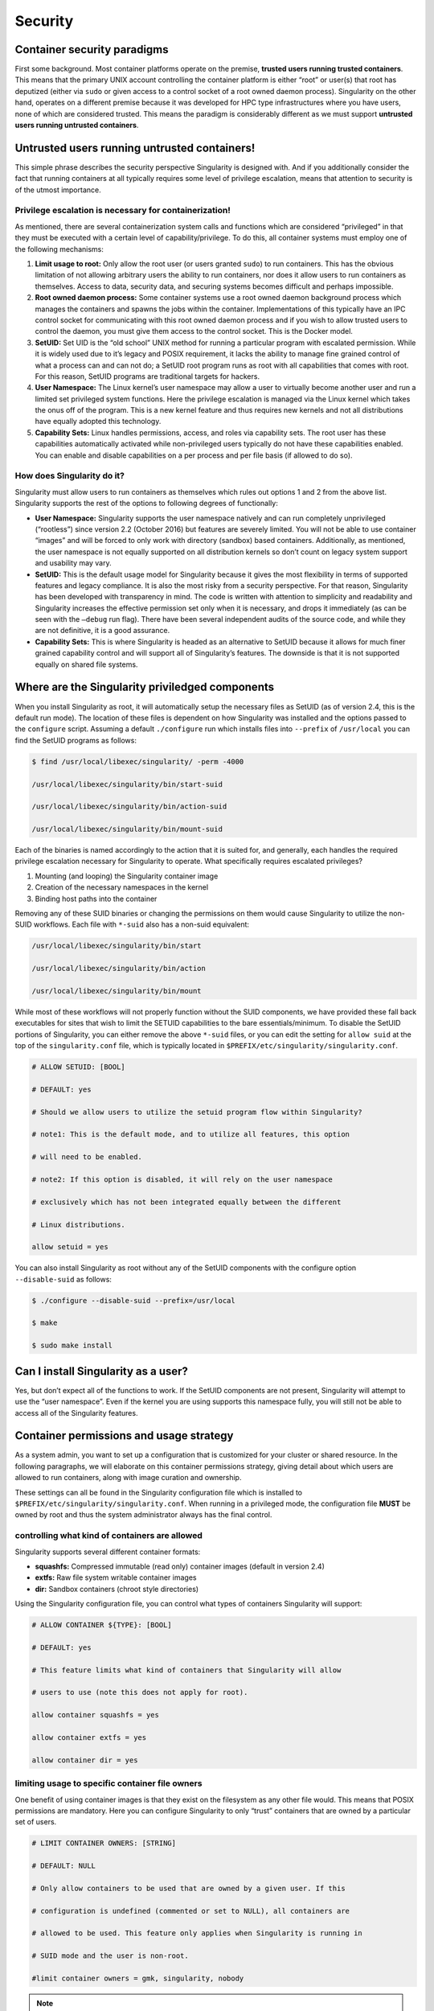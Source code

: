 
.. _security:

========
Security
========


----------------------------
Container security paradigms
----------------------------

First some background. Most container platforms operate on the
premise, **trusted users running trusted containers**. This means that
the primary UNIX account controlling the container platform is either
“root” or user(s) that root has deputized (either via ``sudo`` or given access
to a control socket of a root owned daemon process).
Singularity on the other hand, operates on a different premise because
it was developed for HPC type infrastructures where you have users,
none of which are considered trusted. This means the paradigm is
considerably different as we must support **untrusted users running
untrusted containers**.

---------------------------------------------
Untrusted users running untrusted containers!
---------------------------------------------

This simple phrase describes the security perspective Singularity is
designed with. And if you additionally consider the fact that running
containers at all typically requires some level of privilege
escalation, means that attention to security is of the utmost
importance.

Privilege escalation is necessary for containerization!
=======================================================

As mentioned, there are several containerization system calls and
functions which are considered “privileged” in that they must be
executed with a certain level of capability/privilege. To do this, all
container systems must employ one of the following mechanisms:

#. **Limit usage to root:** Only allow the root user (or users granted ``sudo``)
   to run containers. This has the obvious limitation of not allowing
   arbitrary users the ability to run containers, nor does it allow
   users to run containers as themselves. Access to data, security data,
   and securing systems becomes difficult and perhaps impossible.

#. **Root owned daemon process:** Some container systems use a root
   owned daemon background process which manages the containers and
   spawns the jobs within the container. Implementations of this
   typically have an IPC control socket for communicating with this root
   owned daemon process and if you wish to allow trusted users to
   control the daemon, you must give them access to the control socket.
   This is the Docker model.

#. **SetUID:** Set UID is the “old school” UNIX method for running a
   particular program with escalated permission. While it is widely used
   due to it’s legacy and POSIX requirement, it lacks the ability to
   manage fine grained control of what a process can and can not do; a
   SetUID root program runs as root with all capabilities that comes
   with root. For this reason, SetUID programs are traditional targets
   for hackers.

#. **User Namespace:** The Linux kernel’s user namespace may allow a
   user to virtually become another user and run a limited set
   privileged system functions. Here the privilege escalation is managed
   via the Linux kernel which takes the onus off of the program. This is
   a new kernel feature and thus requires new kernels and not all
   distributions have equally adopted this technology.

#. **Capability Sets:** Linux handles permissions, access, and roles via
   capability sets. The root user has these capabilities automatically
   activated while non-privileged users typically do not have these
   capabilities enabled. You can enable and disable capabilities on a
   per process and per file basis (if allowed to do so).

How does Singularity do it?
===========================

Singularity must allow users to run containers as themselves which rules
out options 1 and 2 from the above list. Singularity supports the rest
of the options to following degrees of functionally:

-  **User Namespace:** Singularity supports the user namespace natively
   and can run completely unprivileged (“rootless”) since version 2.2
   (October 2016) but features are severely limited. You will not be
   able to use container “images” and will be forced to only work with
   directory (sandbox) based containers. Additionally, as mentioned, the
   user namespace is not equally supported on all distribution kernels
   so don’t count on legacy system support and usability may vary.

-  **SetUID:** This is the default usage model for Singularity because
   it gives the most flexibility in terms of supported features and
   legacy compliance. It is also the most risky from a security
   perspective. For that reason, Singularity has been developed with
   transparency in mind. The code is written with attention to
   simplicity and readability and Singularity increases the effective
   permission set only when it is necessary, and drops it immediately
   (as can be seen with the ``–debug`` run flag). There have been several
   independent audits of the source code, and while they are not
   definitive, it is a good assurance.

-  **Capability Sets:** This is where Singularity is headed as an
   alternative to SetUID because it allows for much finer grained
   capability control and will support all of Singularity’s features.
   The downside is that it is not supported equally on shared file
   systems.

------------------------------------------------
Where are the Singularity priviledged components
------------------------------------------------

When you install Singularity as root, it will automatically setup the
necessary files as SetUID (as of version 2.4, this is the default run
mode). The location of these files is dependent on how Singularity was
installed and the options passed to the ``configure`` script. Assuming a default ``./configure`` run
which installs files into ``--prefix`` of ``/usr/local`` you can find the SetUID programs as
follows:

.. code-block:: none

    $ find /usr/local/libexec/singularity/ -perm -4000

    /usr/local/libexec/singularity/bin/start-suid

    /usr/local/libexec/singularity/bin/action-suid

    /usr/local/libexec/singularity/bin/mount-suid


Each of the binaries is named accordingly to the action that it is
suited for, and generally, each handles the required privilege
escalation necessary for Singularity to operate. What specifically
requires escalated privileges?

#. Mounting (and looping) the Singularity container image

#. Creation of the necessary namespaces in the kernel

#. Binding host paths into the container

Removing any of these SUID binaries or changing the permissions on them
would cause Singularity to utilize the non-SUID workflows. Each file
with ``*-suid`` also has a non-suid equivalent:

.. code-block:: none

    /usr/local/libexec/singularity/bin/start

    /usr/local/libexec/singularity/bin/action

    /usr/local/libexec/singularity/bin/mount

While most of these workflows will not properly function without the
SUID components, we have provided these fall back executables for
sites that wish to limit the SETUID capabilities to the bare
essentials/minimum. To disable the SetUID portions of Singularity, you
can either remove the above ``*-suid`` files, or you can edit the setting for ``allow suid`` at
the top of the ``singularity.conf`` file, which is typically located in ``$PREFIX/etc/singularity/singularity.conf``.

.. code-block:: none

    # ALLOW SETUID: [BOOL]

    # DEFAULT: yes

    # Should we allow users to utilize the setuid program flow within Singularity?

    # note1: This is the default mode, and to utilize all features, this option

    # will need to be enabled.

    # note2: If this option is disabled, it will rely on the user namespace

    # exclusively which has not been integrated equally between the different

    # Linux distributions.

    allow setuid = yes


You can also install Singularity as root without any of the SetUID
components with the configure option ``--disable-suid`` as follows:

.. code-block:: none

    $ ./configure --disable-suid --prefix=/usr/local

    $ make

    $ sudo make install


------------------------------------
Can I install Singularity as a user?
------------------------------------

Yes, but don’t expect all of the functions to work. If the SetUID
components are not present, Singularity will attempt to use the “user
namespace”. Even if the kernel you are using supports this namespace
fully, you will still not be able to access all of the Singularity
features.

----------------------------------------
Container permissions and usage strategy
----------------------------------------

As a system admin, you want to set up a configuration that is
customized for your cluster or shared resource. In the following
paragraphs, we will elaborate on this container permissions strategy,
giving detail about which users are allowed to run containers, along
with image curation and ownership.

These settings can all be found in the Singularity configuration file
which is installed to ``$PREFIX/etc/singularity/singularity.conf``. When running in a privileged mode, the
configuration file **MUST** be owned by root and thus the system
administrator always has the final control.

controlling what kind of containers are allowed
===============================================

Singularity supports several different container formats:

-  **squashfs:** Compressed immutable (read only) container images
   (default in version 2.4)

-  **extfs:** Raw file system writable container images

-  **dir:** Sandbox containers (chroot style directories)

Using the Singularity configuration file, you can control what types of
containers Singularity will support:

.. code-block:: none

    # ALLOW CONTAINER ${TYPE}: [BOOL]

    # DEFAULT: yes

    # This feature limits what kind of containers that Singularity will allow

    # users to use (note this does not apply for root).

    allow container squashfs = yes

    allow container extfs = yes

    allow container dir = yes


limiting usage to specific container file owners
================================================

One benefit of using container images is that they exist on the
filesystem as any other file would. This means that POSIX permissions
are mandatory. Here you can configure Singularity to only “trust”
containers that are owned by a particular set of users.

.. code-block:: none

    # LIMIT CONTAINER OWNERS: [STRING]

    # DEFAULT: NULL

    # Only allow containers to be used that are owned by a given user. If this

    # configuration is undefined (commented or set to NULL), all containers are

    # allowed to be used. This feature only applies when Singularity is running in

    # SUID mode and the user is non-root.

    #limit container owners = gmk, singularity, nobody


.. note:: If you are in a high risk security environment, you may want to
    enable this feature. Trusting container images to users could allow a
    malicious user to modify an image either before or while being used and
    cause unexpected behavior from the kernel (e.g. a `DOS
    attack <https://en.wikipedia.org/wiki/Denial-of-service_attack>`__). For
    more information, please see: `https://lwn.net/Articles/652468/ <https://lwn.net/Articles/652468/>`__

limiting usage to specific paths
================================

The configuration file also gives you the ability to limit containers to
specific paths. This is very useful to ensure that only trusted or
blessed container’s are being used (it is also beneficial to ensure that
containers are only being used on performant file systems).

.. code-block:: none

    # LIMIT CONTAINER PATHS: [STRING]

    # DEFAULT: NULL

    # Only allow containers to be used that are located within an allowed path

    # prefix. If this configuration is undefined (commented or set to NULL),

    # containers will be allowed to run from anywhere on the file system. This

    # feature only applies when Singularity is running in SUID mode and the user is

    # non-root.

    #limit container paths = /scratch, /tmp, /global


-------
Logging
-------

Singularity offers a very comprehensive auditing mechanism via the
system log. For each command that is issued, it prints the UID, PID, and
location of the command. For example, let’s see what happens if we shell
into an image:

.. code-block:: none

    $ singularity exec ubuntu true

    $ singularity shell --home $HOME:/ ubuntu

    Singularity: Invoking an interactive shell within container...


    ERROR  : Failed to execv() /.singularity.d/actions/shell, continuing to /bin/sh: No such file or directory

    ERROR  : What are you doing gmk, this is highly irregular!

    ABORT  : Retval = 255


We can then peek into the system log to see what was recorded:

.. code-block:: none

    Oct  5 08:51:12 localhost Singularity: action-suid (U=1000,P=32320)> USER=gmk, IMAGE='ubuntu', COMMAND='exec'

    Oct  5 08:53:13 localhost Singularity: action-suid (U=1000,P=32311)> USER=gmk, IMAGE='ubuntu', COMMAND='shell'

    Oct  5 08:53:13 localhost Singularity: action-suid (U=1000,P=32311)> Failed to execv() /.singularity.d/actions/shell, continuing to /bin/sh: No such file or directory

    Oct  5 08:53:13 localhost Singularity: action-suid (U=1000,P=32311)> What are you doing gmk, this is highly irregular!

    Oct  5 08:53:13 localhost Singularity: action-suid (U=1000,P=32311)> Retval = 255


.. note::**All errors are logged!**

A peek into the SetUID program flow
===================================

We can also add the ``--debug`` argument to any command itself at runtime to see
everything that Singularity is doing. In this case we can run
Singularity in debug mode and request use of the PID namespace so we can
see what Singularity is doing there:

.. code-block:: none

    $ singularity --debug shell --pid ubuntu

    Enabling debugging

    Ending argument loop

    Singularity version: 2.3.9-development.gc35b753

    Exec'ing: /usr/local/libexec/singularity/cli/shell.exec

    Evaluating args: '--pid ubuntu'


(snipped to PID namespace implementation)

.. code-block:: none

    DEBUG   [U=1000,P=30961]   singularity_runtime_ns_pid()              Using PID namespace: CLONE_NEWPID

    DEBUG   [U=1000,P=30961]   singularity_runtime_ns_pid()              Virtualizing PID namespace

    DEBUG   [U=1000,P=30961]   singularity_registry_get()                Returning NULL on 'DAEMON_START'

    DEBUG   [U=1000,P=30961]   prepare_fork()                            Creating parent/child coordination pipes.

    VERBOSE [U=1000,P=30961]   singularity_fork()                        Forking child process

    DEBUG   [U=1000,P=30961]   singularity_priv_escalate()               Temporarily escalating privileges (U=1000)

    DEBUG   [U=0,P=30961]      singularity_priv_escalate()               Clearing supplementary GIDs.

    DEBUG   [U=0,P=30961]      singularity_priv_drop()                   Dropping privileges to UID=1000, GID=1000 (8 supplementary GIDs)

    DEBUG   [U=0,P=30961]      singularity_priv_drop()                   Restoring supplementary groups

    DEBUG   [U=1000,P=30961]   singularity_priv_drop()                   Confirming we have correct UID/GID

    VERBOSE [U=1000,P=30961]   singularity_fork()                        Hello from parent process

    DEBUG   [U=1000,P=30961]   install_generic_signal_handle()           Assigning generic sigaction()s

    DEBUG   [U=1000,P=30961]   install_generic_signal_handle()           Creating generic signal pipes

    DEBUG   [U=1000,P=30961]   install_sigchld_signal_handle()           Assigning SIGCHLD sigaction()

    DEBUG   [U=1000,P=30961]   install_sigchld_signal_handle()           Creating sigchld signal pipes

    DEBUG   [U=1000,P=30961]   singularity_fork()                        Dropping permissions

    DEBUG   [U=0,P=30961]      singularity_priv_drop()                   Dropping privileges to UID=1000, GID=1000 (8 supplementary GIDs)

    DEBUG   [U=0,P=30961]      singularity_priv_drop()                   Restoring supplementary groups

    DEBUG   [U=1000,P=30961]   singularity_priv_drop()                   Confirming we have correct UID/GID

    DEBUG   [U=1000,P=30961]   singularity_signal_go_ahead()             Sending go-ahead signal: 0

    DEBUG   [U=1000,P=30961]   wait_child()                              Parent process is waiting on child process

    DEBUG   [U=0,P=1]          singularity_priv_drop()                   Dropping privileges to UID=1000, GID=1000 (8 supplementary GIDs)

    DEBUG   [U=0,P=1]          singularity_priv_drop()                   Restoring supplementary groups

    DEBUG   [U=1000,P=1]       singularity_priv_drop()                   Confirming we have correct UID/GID

    VERBOSE [U=1000,P=1]       singularity_fork()                        Hello from child process

    DEBUG   [U=1000,P=1]       singularity_wait_for_go_ahead()           Waiting for go-ahead signal

    DEBUG   [U=1000,P=1]       singularity_wait_for_go_ahead()           Received go-ahead signal: 0

    VERBOSE [U=1000,P=1]       singularity_registry_set()                Adding value to registry: 'PIDNS_ENABLED' = '1'


(snipped to end)

.. code-block:: none

    DEBUG   [U=1000,P=1]       envar_set()                               Unsetting environment variable: SINGULARITY_APPNAME

    DEBUG   [U=1000,P=1]       singularity_registry_get()                Returning value from registry: 'COMMAND' = 'shell'

    LOG     [U=1000,P=1]       main()                                    USER=gmk, IMAGE='ubuntu', COMMAND='shell'

    INFO    [U=1000,P=1]       action_shell()                            Singularity: Invoking an interactive shell within container...


    DEBUG   [U=1000,P=1]       action_shell()                            Exec'ing /.singularity.d/actions/shell

    Singularity ubuntu:~>

Not only do I see all of the configuration options that I (probably
forgot about) previously set, I can trace the entire flow of Singularity
from the first execution of an action (shell) to the final shell into
the container. Each line also describes what is the effective UID
running the command, what is the PID, and what is the function emitting
the debug message.

A peek into the “rootless” program flow
=======================================

The above snippet was using the default SetUID program flow with a
container image file named “ubuntu”. For comparison, if we also use the ``--userns``
flag, and snip in the same places, you can see how the effective UID is
never escalated, but we have the same outcome using a sandbox directory
(chroot) style container.

.. code-block:: none

    $ singularity -d shell --pid --userns ubuntu.dir/

    Enabling debugging

    Ending argument loop

    Singularity version: 2.3.9-development.gc35b753

    Exec'ing: /usr/local/libexec/singularity/cli/shell.exec

    Evaluating args: '--pid --userns ubuntu.dir/'

(snipped to PID namespace implementation, same place as above)

.. code-block:: none

    DEBUG   [U=1000,P=32081]   singularity_runtime_ns_pid()              Using PID namespace: CLONE_NEWPID

    DEBUG   [U=1000,P=32081]   singularity_runtime_ns_pid()              Virtualizing PID namespace

    DEBUG   [U=1000,P=32081]   singularity_registry_get()                Returning NULL on 'DAEMON_START'

    DEBUG   [U=1000,P=32081]   prepare_fork()                            Creating parent/child coordination pipes.

    VERBOSE [U=1000,P=32081]   singularity_fork()                        Forking child process

    DEBUG   [U=1000,P=32081]   singularity_priv_escalate()               Not escalating privileges, user namespace enabled

    DEBUG   [U=1000,P=32081]   singularity_priv_drop()                   Not dropping privileges, user namespace enabled

    VERBOSE [U=1000,P=32081]   singularity_fork()                        Hello from parent process

    DEBUG   [U=1000,P=32081]   install_generic_signal_handle()           Assigning generic sigaction()s

    DEBUG   [U=1000,P=32081]   install_generic_signal_handle()           Creating generic signal pipes

    DEBUG   [U=1000,P=32081]   install_sigchld_signal_handle()           Assigning SIGCHLD sigaction()

    DEBUG   [U=1000,P=32081]   install_sigchld_signal_handle()           Creating sigchld signal pipes

    DEBUG   [U=1000,P=32081]   singularity_signal_go_ahead()             Sending go-ahead signal: 0

    DEBUG   [U=1000,P=32081]   wait_child()                              Parent process is waiting on child process

    DEBUG   [U=1000,P=1]       singularity_priv_drop()                   Not dropping privileges, user namespace enabled

    VERBOSE [U=1000,P=1]       singularity_fork()                        Hello from child process

    DEBUG   [U=1000,P=1]       singularity_wait_for_go_ahead()           Waiting for go-ahead signal

    DEBUG   [U=1000,P=1]       singularity_wait_for_go_ahead()           Received go-ahead signal: 0

    VERBOSE [U=1000,P=1]       singularity_registry_set()                Adding value to registry: 'PIDNS_ENABLED' = '1'


(snipped to end)

.. code-block:: none

    DEBUG   [U=1000,P=1]       envar_set()                               Unsetting environment variable: SINGULARITY_APPNAME

    DEBUG   [U=1000,P=1]       singularity_registry_get()                Returning value from registry: 'COMMAND' = 'shell'

    LOG     [U=1000,P=1]       main()                                    USER=gmk, IMAGE='ubuntu.dir', COMMAND='shell'

    INFO    [U=1000,P=1]       action_shell()                            Singularity: Invoking an interactive shell within container...


    DEBUG   [U=1000,P=1]       action_shell()                            Exec'ing /.singularity.d/actions/shell

    Singularity ubuntu.dir:~> whoami

    gmk

    Singularity ubuntu.dir:~>


Here you can see that the output and functionality is very similar,
but we never increased any privilege and none of the ``*-suid`` program flow was
utilized. We had to use a chroot style directory container (as images
are not supported with the user namespace, but you can clearly see
that the effective UID never had to change to run this container.

.. note:: Singularity can natively create and manage chroot style
    containers just like images! The above image was created using the
    command: ``singularity build ubuntu.dir docker://ubuntu:latest``

-------
Summary
-------

Singularity supports multiple modes of operation to meet your security
needs. For most HPC centers, and general usage scenarios, the default
run mode is most effective and featurefull. For the security critical
implementations, the user namespace workflow maybe a better option. It
becomes a balance security and functionality (the most secure systems do
nothing).
